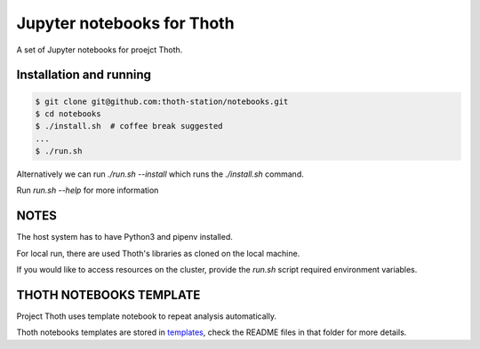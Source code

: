 Jupyter notebooks for Thoth
---------------------------

A set of Jupyter notebooks for proejct Thoth.

Installation and running
========================

.. code-block:: console

  $ git clone git@github.com:thoth-station/notebooks.git
  $ cd notebooks
  $ ./install.sh  # coffee break suggested
  ...
  $ ./run.sh

Alternatively we can run `./run.sh --install` which runs the `./install.sh` command. 

Run `run.sh --help` for more information


NOTES
=====

The host system has to have Python3 and pipenv installed.

For local run, there are used Thoth's libraries as cloned on the local machine.

If you would like to access resources on the cluster, provide the `run.sh` script required environment variables.


THOTH NOTEBOOKS TEMPLATE
==============================

Project Thoth uses template notebook to repeat analysis automatically.

Thoth notebooks templates are stored in `templates <https://github.com/thoth-station/notebooks/tree/master/notebooks/templates>`_,
check the README files in that folder for more details.
